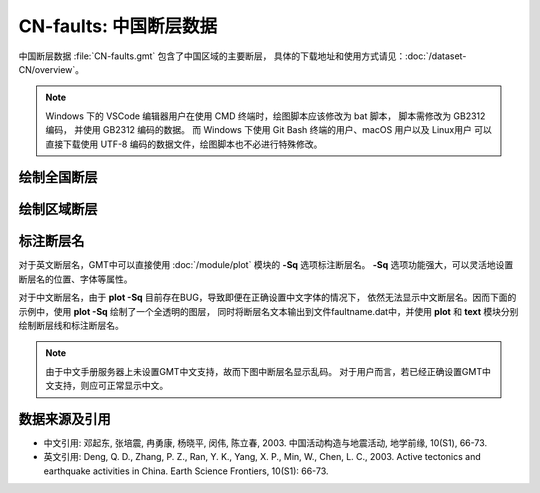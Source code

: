 CN-faults: 中国断层数据
=======================

中国断层数据 :file:`CN-faults.gmt` 包含了中国区域的主要断层，
具体的下载地址和使用方式请见：\ :doc:`/dataset-CN/overview`\ 。

.. note::

   Windows 下的 VSCode 编辑器用户在使用 CMD 终端时，绘图脚本应该修改为 bat 脚本，
   脚本需修改为 GB2312 编码，
   并使用 GB2312 编码的数据。
   而 Windows 下使用 Git Bash 终端的用户、macOS 用户以及 Linux用户
   可以直接下载使用 UTF-8 编码的数据文件，绘图脚本也不必进行特殊修改。

绘制全国断层
------------

.. gmtplot::
   :show-code: true
   :width: 75%

   gmt begin CN-faults png,pdf
   gmt coast -JM15c -RCN -Baf -W0.5p,black -A10000
   gmt plot CN-faults.gmt -W1p,red
   gmt end show

绘制区域断层
------------

.. gmtplot::
   :show-code: true
   :width: 75%

   gmt begin CN-faults png,pdf
   gmt coast -JM15c -RCN.51 -Baf -W0.5p,black
   gmt plot CN-faults.gmt -W1p,red
   gmt end show

标注断层名
----------

对于英文断层名，GMT中可以直接使用 :doc:`/module/plot` 模块的 **-Sq** 选项标注断层名。
**-Sq** 选项功能强大，可以灵活地设置断层名的位置、字体等属性。

对于中文断层名，由于 **plot -Sq** 目前存在BUG，导致即便在正确设置中文字体的情况下，
依然无法显示中文断层名。因而下面的示例中，使用 **plot -Sq** 绘制了一个全透明的图层，
同时将断层名文本输出到文件faultname.dat中，并使用 **plot** 和 **text** 模块分别
绘制断层线和标注断层名。

.. note::

   由于中文手册服务器上未设置GMT中文支持，故而下图中断层名显示乱码。
   对于用户而言，若已经正确设置GMT中文支持，则应可正常显示中文。

.. gmtplot::
   :show-code: true
   :width: 75%

   gmt begin CN-faults png,pdf
   gmt coast -JM10c -RTW -Baf -W0.5p,black
   # 由于 -Sq 无法支持中文，该命令将断层名称输出到文件faultname.dat中，并绘制了一个全透明的图层
   # 实际上，当执行脚本获得faultname.dat 后，可将该命令注释掉
   gmt plot CN-faults.gmt -Sqn1:+Lh+tfaultname.dat -aL=断层名称 -t100
   # 使用 plot 绘制断层
   gmt plot CN-faults.gmt -W1p,red
   # 标注断层名
   gmt text faultname.dat -F+f15p,46,red+a
   rm faultname.dat
   gmt end show

数据来源及引用
--------------

- 中文引用: 邓起东, 张培震, 冉勇康, 杨晓平, 闵伟, 陈立春, 2003. 中国活动构造与地震活动, 地学前缘, 10(S1), 66-73.
- 英文引用: Deng, Q. D., Zhang, P. Z., Ran, Y. K., Yang, X. P., Min, W., Chen, L. C., 2003. Active tectonics and earthquake activities in China. Earth Science Frontiers, 10(S1): 66-73.
